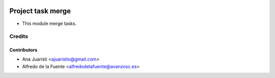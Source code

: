 .. image:: https://img.shields.io/badge/licence-AGPL--3-blue.svg
   :target: http://www.gnu.org/licenses/agpl-3.0-standalone.html
   :alt: License: AGPL-3

==================
Project task merge
==================

* This module merge tasks.


Credits
=======


Contributors
------------
* Ana Juaristi <ajuaristio@gmail.com>
* Alfredo de la Fuente <alfredodelafuente@avanzosc.es>
